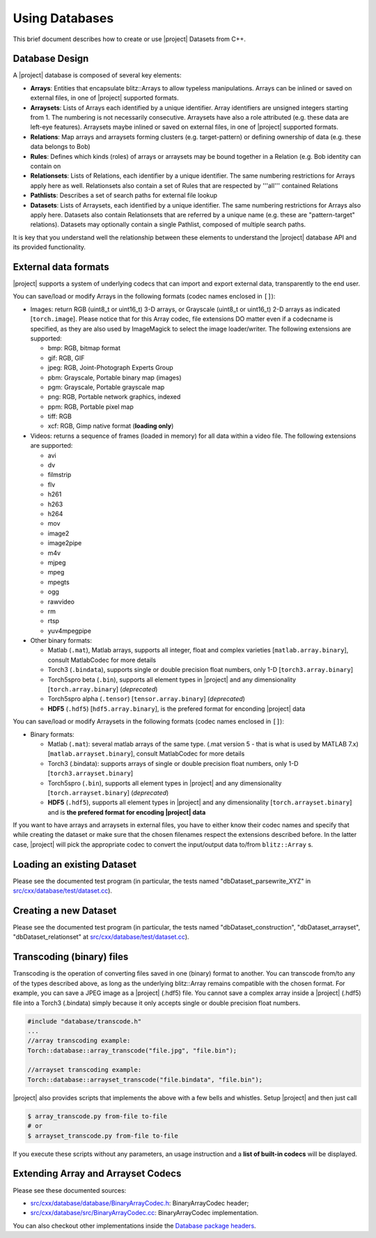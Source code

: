 =================
 Using Databases
=================

This brief document describes how to create or use |project| Datasets from C++.

Database Design
---------------

A |project| database is composed of several key elements:

* **Arrays**: Entities that encapsulate blitz::Arrays to allow typeless
  manipulations. Arrays can be inlined or saved on external files, in one of
  |project| supported formats.
* **Arraysets**: Lists of Arrays each identified by a unique identifier. Array
  identifiers are unsigned integers starting from 1. The numbering is not
  necessarily consecutive. Arraysets have also a role attributed (e.g. these
  data are left-eye features). Arraysets maybe inlined or saved on external
  files, in one of |project| supported formats.
* **Relations**: Map arrays and arraysets forming clusters (e.g.
  target-pattern) or defining ownership of data (e.g. these data belongs to
  Bob)
* **Rules**: Defines which kinds (roles) of arrays or arraysets may be bound
  together in a Relation (e.g. Bob identity can contain on
* **Relationsets**: Lists of Relations, each identifier by a unique identifier.
  The same numbering restrictions for Arrays apply here as well. Relationsets
  also contain a set of Rules that are respected by '''all''' contained
  Relations
* **Pathlists**: Describes a set of search paths for external file lookup
* **Datasets**: Lists of Arraysets, each identified by a unique identifier. The
  same numbering restrictions for Arrays also apply here. Datasets also contain
  Relationsets that are referred by a unique name (e.g. these are
  "pattern-target" relations). Datasets may optionally contain a single
  Pathlist, composed of multiple search paths.

It is key that you understand well the relationship between these elements to
understand the |project| database API and its provided functionality.

.. todo::

  Please note this whole document too sketchy and has broken ideas. Things to
  be done:

  1. Provide real C++ examples and avoid moving the user to a website *where*
     possible.
  2. Provide a section for each type of codec if applicable, explaining
     limitations and other features.

External data formats
---------------------

|project| supports a system of underlying codecs that can import and export
external data, transparently to the end user.

You can save/load or modify Arrays in the following formats (codec names
enclosed in ``[]``): 

* Images: return RGB (uint8_t or uint16_t) 3-D arrays, or Grayscale (uint8_t or
  uint16_t) 2-D arrays as indicated [``torch.image``]. Please notice that for
  this Array codec, file extensions DO matter even if a codecname is specified,
  as they are also used by ImageMagick to select the image loader/writer. The
  following extensions are supported:

  * bmp: RGB, bitmap format
  * gif: RGB, GIF
  * jpeg: RGB, Joint-Photograph Experts Group
  * pbm: Grayscale, Portable binary map (images)
  * pgm: Grayscale, Portable grayscale map
  * png: RGB, Portable network graphics, indexed
  * ppm: RGB, Portable pixel map
  * tiff: RGB
  * xcf: RGB, Gimp native format (**loading only**)

* Videos: returns a sequence of frames (loaded in memory) for all data within a
  video file. The following extensions are supported:

  * avi
  * dv
  * filmstrip
  * flv
  * h261
  * h263
  * h264
  * mov
  * image2
  * image2pipe
  * m4v
  * mjpeg
  * mpeg
  * mpegts
  * ogg
  * rawvideo
  * rm
  * rtsp
  * yuv4mpegpipe

* Other binary formats: 
  
  * Matlab (``.mat``), Matlab arrays, supports all integer, float and complex varieties [``matlab.array.binary``], consult MatlabCodec for more details
  * Torch3 (``.bindata``), supports single or double precision float numbers, only 1-D [``torch3.array.binary``]
  * Torch5spro beta (``.bin``), supports all element types in |project| and any dimensionality [``torch.array.binary``] (*deprecated*)
  * Torch5spro alpha (``.tensor``) [``tensor.array.binary``] (*deprecated*)
  * **HDF5** (``.hdf5``) [``hdf5.array.binary``], is the prefered format for
    enconding |project| data

You can save/load or modify Arraysets in the following formats (codec names
enclosed in ``[]``):

* Binary formats:

  * Matlab (``.mat``): several matlab arrays of the same type. (.mat version 5 -
    that is what is used by MATLAB 7.x) [``matlab.arrayset.binary``], consult
    MatlabCodec for more details
  * Torch3 (.bindata): supports arrays of single or double precision float
    numbers, only 1-D [``torch3.arrayset.binary``]
  * Torch5spro (``.bin``), supports all element types in |project| and any
    dimensionality [``torch.arrayset.binary``] (*deprecated*)
  * **HDF5** (``.hdf5``), supports all element types in |project| and any
    dimensionality [``torch.arrayset.binary``] and is **the prefered format for
    encoding |project| data**

If you want to have arrays and arraysets in external files, you have to either
know their codec names and specify that while creating the dataset or make sure
that the chosen filenames respect the extensions described before. In the
latter case, |project| will pick the appropriate codec to convert the
input/output data to/from ``blitz::Array`` s.

Loading an existing Dataset
---------------------------

Please see the documented test program (in particular, the tests named
"dbDataset_parsewrite_XYZ" in `src/cxx/database/test/dataset.cc`_).

Creating a new Dataset
----------------------

Please see the documented test program (in particular, the tests named
"dbDataset_construction", "dbDataset_arrayset", "dbDataset_relationset" at
`src/cxx/database/test/dataset.cc`_).

Transcoding (binary) files
--------------------------

Transcoding is the operation of converting files saved in one (binary) format
to another. You can transcode from/to any of the types described above, as long
as the underlying blitz::Array remains compatible with the chosen format. For
example, you can save a JPEG image as a |project| (.hdf5) file. You cannot save
a complex array inside a |project| (.hdf5) file into a Torch3 (.bindata) simply
because it only accepts single or double precision float numbers.

.. code-block:: c++

  #include "database/transcode.h"
  ...
  //array transcoding example:
  Torch::database::array_transcode("file.jpg", "file.bin");

  //arrayset transcoding example:
  Torch::database::arrayset_transcode("file.bindata", "file.bin");

|project| also provides scripts that implements the above with a few bells and
whistles. Setup |project| and then just call

.. code-block:: sh

  $ array_transcode.py from-file to-file
  # or
  $ arrayset_transcode.py from-file to-file

If you execute these scripts without any parameters, an usage instruction and a
**list of built-in codecs** will be displayed.

Extending Array and Arrayset Codecs
-----------------------------------

Please see these documented sources:

* `src/cxx/database/database/BinaryArrayCodec.h`_: BinaryArrayCodec header;
* `src/cxx/database/src/BinaryArrayCodec.cc`_: BinaryArrayCodec implementation.

You can also checkout other implementations inside the `Database package
headers`_.

.. place here your references
.. _`src/cxx/database/test/dataset.cc`: http://www.idiap.ch/software/torch5spro/browser/src/cxx/database/test/dataset.cc
.. _`src/cxx/database/database/BinaryArrayCodec.h`: http://www.idiap.ch/software/torch5spro/browser/src/cxx/database/database/BinaryArrayCodec.h
.. _`src/cxx/database/src/BinaryArrayCodec.cc`: http://www.idiap.ch/software/torch5spro/browser/src/cxx/database/src/BinaryArrayCodec.cc
.. _`Database package headers`: http://www.idiap.ch/software/torch5spro/browser/src/cxx/database/database
